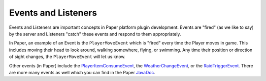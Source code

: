 ====================
Events and Listeners
====================

Events and Listeners are important concepts in Paper platform plugin development. Events are "fired" (as we like to say) by the server and Listeners "catch" these events and respond to them appropriately.

In Paper, an example of an Event is the ``PlayerMoveEvent`` which is "fired" every time the Player moves in game. This includes moving their head to look around, walking somewhere, flying, or swimming. Any time their position or direction of sight changes, the ``PlayerMoveEvent`` will let us know.

Other events (in Paper) include the `PlayerItemConsumeEvent`_, the `WeatherChangeEvent`_, or the `RaidTriggerEvent`_. There are more many events as well which you can find in the Paper `JavaDoc`_.

.. _PlayerItemConsumeEvent: https://papermc.io/javadocs/paper/1.16/org/bukkit/event/player/PlayerItemConsumeEvent.html
.. _WeatherChangeEvent: https://papermc.io/javadocs/paper/1.16/org/bukkit/event/weather/WeatherChangeEvent.html
.. _RaidTriggerEvent: https://papermc.io/javadocs/paper/1.16/org/bukkit/event/raid/RaidTriggerEvent.html
.. _JavaDoc: https://papermc.io/javadocs/paper/1.16/